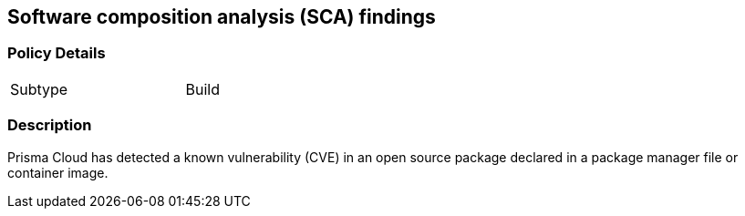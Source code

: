 == Software composition analysis (SCA) findings


=== Policy Details 

[width=45%]
[cols="1,1"]
|=== 

|Subtype
|Build

|=== 



=== Description 


Prisma Cloud has detected a known vulnerability (CVE) in an open source package declared in a package manager file or container image.
